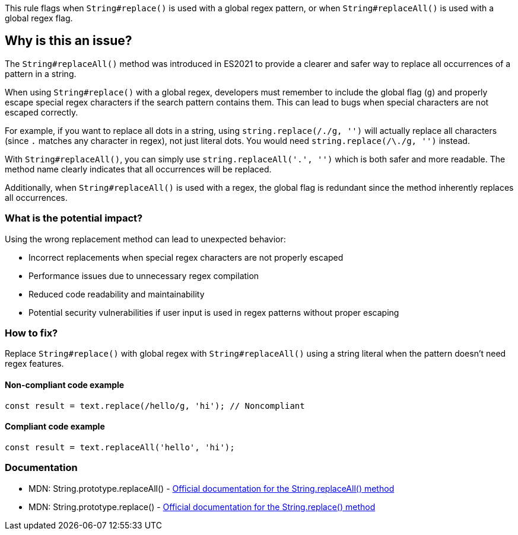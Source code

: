 This rule flags when `String#replace()` is used with a global regex pattern, or when `String#replaceAll()` is used with a global regex flag.

== Why is this an issue?

The `String#replaceAll()` method was introduced in ES2021 to provide a clearer and safer way to replace all occurrences of a pattern in a string.

When using `String#replace()` with a global regex, developers must remember to include the global flag (`g`) and properly escape special regex characters if the search pattern contains them. This can lead to bugs when special characters are not escaped correctly.

For example, if you want to replace all dots in a string, using `string.replace(/./g, '')` will actually replace all characters (since `.` matches any character in regex), not just literal dots. You would need `string.replace(/\./g, '')` instead.

With `String#replaceAll()`, you can simply use `string.replaceAll('.', '')` which is both safer and more readable. The method name clearly indicates that all occurrences will be replaced.

Additionally, when `String#replaceAll()` is used with a regex, the global flag is redundant since the method inherently replaces all occurrences.

=== What is the potential impact?

Using the wrong replacement method can lead to unexpected behavior:

* Incorrect replacements when special regex characters are not properly escaped
* Performance issues due to unnecessary regex compilation
* Reduced code readability and maintainability
* Potential security vulnerabilities if user input is used in regex patterns without proper escaping

=== How to fix?


Replace `String#replace()` with global regex with `String#replaceAll()` using a string literal when the pattern doesn't need regex features.

==== Non-compliant code example

[source,javascript,diff-id=1,diff-type=noncompliant]
----
const result = text.replace(/hello/g, 'hi'); // Noncompliant
----

==== Compliant code example

[source,javascript,diff-id=1,diff-type=compliant]
----
const result = text.replaceAll('hello', 'hi');
----

=== Documentation

 * MDN: String.prototype.replaceAll() - https://developer.mozilla.org/en-US/docs/Web/JavaScript/Reference/Global_Objects/String/replaceAll[Official documentation for the String.replaceAll() method]
 * MDN: String.prototype.replace() - https://developer.mozilla.org/en-US/docs/Web/JavaScript/Reference/Global_Objects/String/replace[Official documentation for the String.replace() method]

